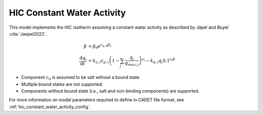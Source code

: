 .. _hic_constant_water_activity_model:

HIC Constant Water Activity
~~~~~~~~~~~~~~~~~~~~~~~~~~~
This model implements the HIC isotherm assuming a constant water activity as described by Jäpel and Buyel :cite:`Jaepel2022`.

.. math::
    \begin{align}
        \beta &= \beta_0 e^{c_{p,0}\beta_1} \\
        \frac{\mathrm{d}q_i}{\mathrm{d}t} &= k_{a,i} c_{p,i} \left( 1 - \sum_j \frac{q_j}{q_{max,j}} \right)^{\nu_i} - k_{d,i} q_i 0.1^{\nu_i \beta}
    \end{align}

- Component :math:`c_0` is assumed to be salt without a bound state.
- Multiple bound states are not supported.
- Components without bound state (i.e., salt and non-binding components) are supported.

For more information on model parameters required to define in CADET file format, see :ref:`hic_constant_water_activity_config`.

